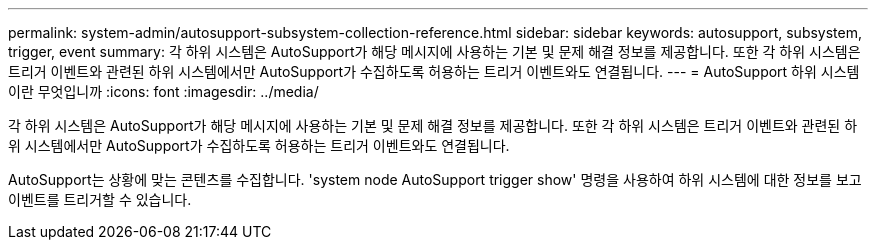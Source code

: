 ---
permalink: system-admin/autosupport-subsystem-collection-reference.html 
sidebar: sidebar 
keywords: autosupport, subsystem, trigger, event 
summary: 각 하위 시스템은 AutoSupport가 해당 메시지에 사용하는 기본 및 문제 해결 정보를 제공합니다. 또한 각 하위 시스템은 트리거 이벤트와 관련된 하위 시스템에서만 AutoSupport가 수집하도록 허용하는 트리거 이벤트와도 연결됩니다. 
---
= AutoSupport 하위 시스템이란 무엇입니까
:icons: font
:imagesdir: ../media/


[role="lead"]
각 하위 시스템은 AutoSupport가 해당 메시지에 사용하는 기본 및 문제 해결 정보를 제공합니다. 또한 각 하위 시스템은 트리거 이벤트와 관련된 하위 시스템에서만 AutoSupport가 수집하도록 허용하는 트리거 이벤트와도 연결됩니다.

AutoSupport는 상황에 맞는 콘텐츠를 수집합니다. 'system node AutoSupport trigger show' 명령을 사용하여 하위 시스템에 대한 정보를 보고 이벤트를 트리거할 수 있습니다.
